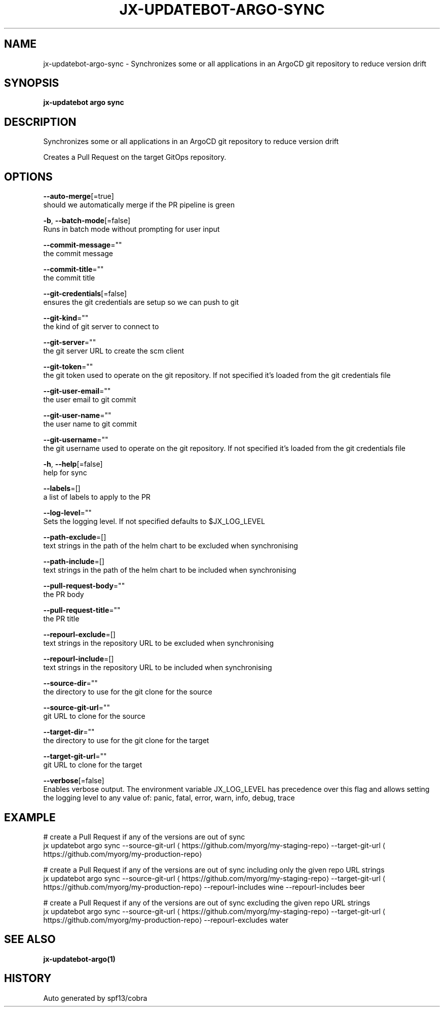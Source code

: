 .TH "JX-UPDATEBOT\-ARGO\-SYNC" "1" "" "Auto generated by spf13/cobra" "" 
.nh
.ad l


.SH NAME
.PP
jx\-updatebot\-argo\-sync \- Synchronizes some or all applications in an ArgoCD git repository to reduce version drift


.SH SYNOPSIS
.PP
\fBjx\-updatebot argo sync\fP


.SH DESCRIPTION
.PP
Synchronizes some or all applications in an ArgoCD git repository to reduce version drift

.PP
Creates a Pull Request on the target GitOps repository.


.SH OPTIONS
.PP
\fB\-\-auto\-merge\fP[=true]
    should we automatically merge if the PR pipeline is green

.PP
\fB\-b\fP, \fB\-\-batch\-mode\fP[=false]
    Runs in batch mode without prompting for user input

.PP
\fB\-\-commit\-message\fP=""
    the commit message

.PP
\fB\-\-commit\-title\fP=""
    the commit title

.PP
\fB\-\-git\-credentials\fP[=false]
    ensures the git credentials are setup so we can push to git

.PP
\fB\-\-git\-kind\fP=""
    the kind of git server to connect to

.PP
\fB\-\-git\-server\fP=""
    the git server URL to create the scm client

.PP
\fB\-\-git\-token\fP=""
    the git token used to operate on the git repository. If not specified it's loaded from the git credentials file

.PP
\fB\-\-git\-user\-email\fP=""
    the user email to git commit

.PP
\fB\-\-git\-user\-name\fP=""
    the user name to git commit

.PP
\fB\-\-git\-username\fP=""
    the git username used to operate on the git repository. If not specified it's loaded from the git credentials file

.PP
\fB\-h\fP, \fB\-\-help\fP[=false]
    help for sync

.PP
\fB\-\-labels\fP=[]
    a list of labels to apply to the PR

.PP
\fB\-\-log\-level\fP=""
    Sets the logging level. If not specified defaults to $JX\_LOG\_LEVEL

.PP
\fB\-\-path\-exclude\fP=[]
    text strings in the path of the helm chart to be excluded when synchronising

.PP
\fB\-\-path\-include\fP=[]
    text strings in the path of the helm chart to be included when synchronising

.PP
\fB\-\-pull\-request\-body\fP=""
    the PR body

.PP
\fB\-\-pull\-request\-title\fP=""
    the PR title

.PP
\fB\-\-repourl\-exclude\fP=[]
    text strings in the repository URL to be excluded when synchronising

.PP
\fB\-\-repourl\-include\fP=[]
    text strings in the repository URL to be included when synchronising

.PP
\fB\-\-source\-dir\fP=""
    the directory to use for the git clone for the source

.PP
\fB\-\-source\-git\-url\fP=""
    git URL to clone for the source

.PP
\fB\-\-target\-dir\fP=""
    the directory to use for the git clone for the target

.PP
\fB\-\-target\-git\-url\fP=""
    git URL to clone for the target

.PP
\fB\-\-verbose\fP[=false]
    Enables verbose output. The environment variable JX\_LOG\_LEVEL has precedence over this flag and allows setting the logging level to any value of: panic, fatal, error, warn, info, debug, trace


.SH EXAMPLE
.PP
# create a Pull Request if any of the versions are out of sync
  jx updatebot argo sync \-\-source\-git\-url 
\[la]https://github.com/myorg/my-staging-repo\[ra] \-\-target\-git\-url 
\[la]https://github.com/myorg/my-production-repo\[ra]

.PP
# create a Pull Request if any of the versions are out of sync including only the given repo URL strings
  jx updatebot argo sync \-\-source\-git\-url 
\[la]https://github.com/myorg/my-staging-repo\[ra] \-\-target\-git\-url 
\[la]https://github.com/myorg/my-production-repo\[ra] \-\-repourl\-includes wine  \-\-repourl\-includes beer

.PP
# create a Pull Request if any of the versions are out of sync excluding the given repo URL strings
  jx updatebot argo sync \-\-source\-git\-url 
\[la]https://github.com/myorg/my-staging-repo\[ra] \-\-target\-git\-url 
\[la]https://github.com/myorg/my-production-repo\[ra] \-\-repourl\-excludes water


.SH SEE ALSO
.PP
\fBjx\-updatebot\-argo(1)\fP


.SH HISTORY
.PP
Auto generated by spf13/cobra

